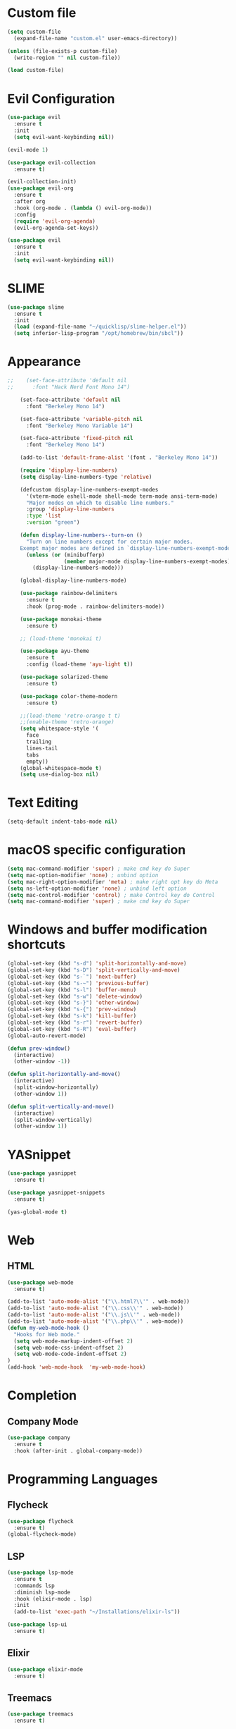 * Custom file
  #+begin_src emacs-lisp
    (setq custom-file
      (expand-file-name "custom.el" user-emacs-directory))

    (unless (file-exists-p custom-file)
      (write-region "" nil custom-file))

    (load custom-file)
  #+end_src

* Evil Configuration

#+BEGIN_SRC emacs-lisp
  (use-package evil
    :ensure t
    :init
    (setq evil-want-keybinding nil))

  (evil-mode 1)

  (use-package evil-collection
    :ensure t)

  (evil-collection-init)
  (use-package evil-org
    :ensure t
    :after org
    :hook (org-mode . (lambda () evil-org-mode))
    :config
    (require 'evil-org-agenda)
    (evil-org-agenda-set-keys))
#+END_SRC

#+BEGIN_SRC emacs-lisp
  (use-package evil
    :ensure t
    :init
    (setq evil-want-keybinding nil))
#+END_SRC

* SLIME
#+begin_src emacs-lisp
(use-package slime
  :ensure t
  :init
  (load (expand-file-name "~/quicklisp/slime-helper.el"))
  (setq inferior-lisp-program "/opt/homebrew/bin/sbcl"))
#+end_src

* Appearance
  #+BEGIN_SRC emacs-lisp
    ;;    (set-face-attribute 'default nil
    ;;      :font "Hack Nerd Font Mono 14")

        (set-face-attribute 'default nil
          :font "Berkeley Mono 14")

        (set-face-attribute 'variable-pitch nil
          :font "Berkeley Mono Variable 14")

        (set-face-attribute 'fixed-pitch nil
          :font "Berkeley Mono 14")

        (add-to-list 'default-frame-alist '(font . "Berkeley Mono 14"))

        (require 'display-line-numbers)
        (setq display-line-numbers-type 'relative)

        (defcustom display-line-numbers-exempt-modes
          '(vterm-mode eshell-mode shell-mode term-mode ansi-term-mode)
          "Major modes on which to disable line numbers."
          :group 'display-line-numbers
          :type 'list
          :version "green")

        (defun display-line-numbers--turn-on ()
          "Turn on line numbers except for certain major modes.
        Exempt major modes are defined in `display-line-numbers-exempt-modes'."
          (unless (or (minibufferp)
                      (member major-mode display-line-numbers-exempt-modes))
            (display-line-numbers-mode)))

        (global-display-line-numbers-mode)

        (use-package rainbow-delimiters
          :ensure t
          :hook (prog-mode . rainbow-delimiters-mode))

        (use-package monokai-theme
          :ensure t)

        ;; (load-theme 'monokai t)

        (use-package ayu-theme
          :ensure t
          :config (load-theme 'ayu-light t))

        (use-package solarized-theme
          :ensure t)

        (use-package color-theme-modern
          :ensure t)

        ;;(load-theme 'retro-orange t t)
        ;;(enable-theme 'retro-orange)
        (setq whitespace-style '(
          face
          trailing
          lines-tail
          tabs
          empty))
        (global-whitespace-mode t)
        (setq use-dialog-box nil)
  #+END_SRC

* Text Editing
  #+begin_src emacs-lisp
    (setq-default indent-tabs-mode nil)
  #+end_src

* macOS specific configuration
  #+BEGIN_SRC emacs-lisp
    (setq mac-command-modifier 'super) ; make cmd key do Super
    (setq mac-option-modifier 'none) ; unbind option
    (setq mac-right-option-modifier 'meta) ; make right opt key do Meta
    (setq ns-left-option-modifier 'none) ; unbind left option
    (setq mac-control-modifier 'control) ; make Control key do Control
    (setq mac-command-modifier 'super) ; make cmd key do Super
  #+END_SRC

* Windows and buffer modification shortcuts
#+BEGIN_SRC emacs-lisp
  (global-set-key (kbd "s-d") 'split-horizontally-and-move)
  (global-set-key (kbd "s-D") 'split-vertically-and-move)
  (global-set-key (kbd "s-`") 'next-buffer)
  (global-set-key (kbd "s-~") 'previous-buffer)
  (global-set-key (kbd "s-l") 'buffer-menu)
  (global-set-key (kbd "s-w") 'delete-window)
  (global-set-key (kbd "s-}") 'other-window)
  (global-set-key (kbd "s-{") 'prev-window)
  (global-set-key (kbd "s-k") 'kill-buffer)
  (global-set-key (kbd "s-r") 'revert-buffer)
  (global-set-key (kbd "s-R") 'eval-buffer)
  (global-auto-revert-mode)

  (defun prev-window()
    (interactive)
    (other-window -1))

  (defun split-horizontally-and-move()
    (interactive)
    (split-window-horizontally)
    (other-window 1))

  (defun split-vertically-and-move()
    (interactive)
    (split-window-vertically)
    (other-window 1))
#+END_SRC

* YASnippet
  #+BEGIN_SRC emacs-lisp
    (use-package yasnippet
      :ensure t)

    (use-package yasnippet-snippets
      :ensure t)

    (yas-global-mode t)
  #+END_SRC

* Web
** HTML
#+begin_src emacs-lisp
(use-package web-mode
  :ensure t)

(add-to-list 'auto-mode-alist '("\\.html?\\'" . web-mode))
(add-to-list 'auto-mode-alist '("\\.css\\'" . web-mode))
(add-to-list 'auto-mode-alist '("\\.js\\'" . web-mode))
(add-to-list 'auto-mode-alist '("\\.php\\'" . web-mode))
(defun my-web-mode-hook ()
  "Hooks for Web mode."
  (setq web-mode-markup-indent-offset 2)
  (setq web-mode-css-indent-offset 2)
  (setq web-mode-code-indent-offset 2)
)
(add-hook 'web-mode-hook  'my-web-mode-hook)
#+end_src

* Completion
** Company Mode
#+begin_src emacs-lisp
  (use-package company
    :ensure t
    :hook (after-init . global-company-mode))
#+end_src

* Programming Languages
** Flycheck
#+begin_src emacs-lisp
  (use-package flycheck
    :ensure t)
  (global-flycheck-mode)
#+end_src

** LSP
#+begin_src emacs-lisp
  (use-package lsp-mode
    :ensure t
    :commands lsp
    :diminish lsp-mode
    :hook (elixir-mode . lsp)
    :init
    (add-to-list 'exec-path "~/Installations/elixir-ls"))

  (use-package lsp-ui
    :ensure t)
#+end_src

** Elixir
#+BEGIN_SRC emacs-lisp
  (use-package elixir-mode
    :ensure t)
#+END_SRC

** Treemacs
#+BEGIN_SRC emacs-lisp
  (use-package treemacs
    :ensure t)

  (use-package treemacs-evil
    :after (treemacs evil)
    :ensure t)
#+END_SRC

